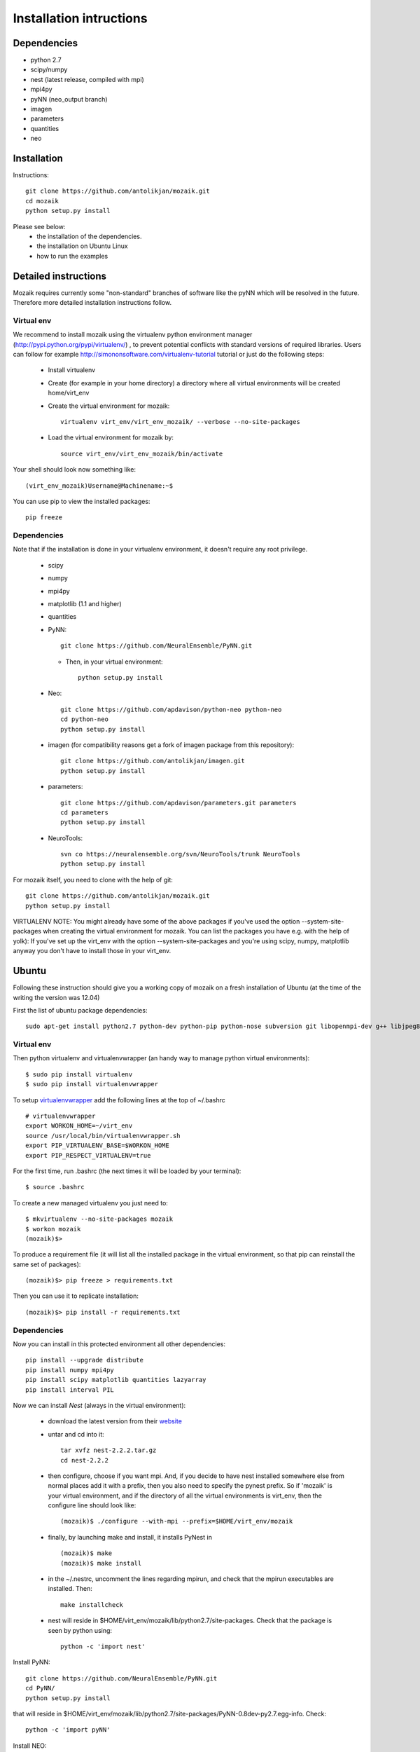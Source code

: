 Installation intructions
========================

Dependencies
------------
* python 2.7
* scipy/numpy
* nest (latest release, compiled with mpi)
* mpi4py
* pyNN (neo_output branch)
* imagen
* parameters
* quantities 
* neo

Installation
------------

Instructions::

  git clone https://github.com/antolikjan/mozaik.git
  cd mozaik
  python setup.py install
  
Please see below:
 * the installation of the dependencies.
 * the installation on Ubuntu Linux
 * how to run the examples
 
.. _ref-detailed:

Detailed instructions
---------------------

Mozaik requires currently some "non-standard" branches of software like the
pyNN which will be resolved in the future. Therefore more detailed installation
instructions follow.

.. _ref-virtual-env:

Virtual env
___________

We recommend to install mozaik using the virtualenv python environment manager (http://pypi.python.org/pypi/virtualenv/) , to prevent potential
conflicts with standard versions of required libraries. Users can follow for example http://simononsoftware.com/virtualenv-tutorial tutorial or just do the following steps:
 
 * Install virtualenv
 * Create (for example in your home directory) a directory where all virtual environments will be created home/virt_env
 * Create the virtual environment for mozaik:: 
    
    virtualenv virt_env/virt_env_mozaik/ --verbose --no-site-packages

 * Load the virtual environment for mozaik by::
 
    source virt_env/virt_env_mozaik/bin/activate

Your shell should look now something like::

(virt_env_mozaik)Username@Machinename:~$

You can use pip to view the installed packages::

  pip freeze

Dependencies 
____________

Note that if the installation is done in your virtualenv environment, it doesn't require any root privilege.

 * scipy
 * numpy
 * mpi4py
 * matplotlib (1.1 and higher)
 * quantities
 * PyNN::
     
       git clone https://github.com/NeuralEnsemble/PyNN.git
     
   * Then, in your virtual environment:: 
   
       python setup.py install
 * Neo::
 
    git clone https://github.com/apdavison/python-neo python-neo
    cd python-neo
    python setup.py install
    
 * imagen (for compatibility reasons get a fork of imagen package from this repository)::        
 
      git clone https://github.com/antolikjan/imagen.git
      python setup.py install

 * parameters::
 
     git clone https://github.com/apdavison/parameters.git parameters
     cd parameters
     python setup.py install
 * NeuroTools::
 
     svn co https://neuralensemble.org/svn/NeuroTools/trunk NeuroTools
     python setup.py install
 
For mozaik itself, you need to clone with the help of git::

  git clone https://github.com/antolikjan/mozaik.git
  python setup.py install


VIRTUALENV NOTE: You might already have some of the above packages
if you've used the option --system-site-packages when creating the virtual environment for mozaik.
You can list the packages you have e.g. with the help of yolk):
If you've set up the virt_env with the option --system-site-packages and
you're using scipy, numpy, matplotlib anyway you don't have to install those in your virt_env.

.. _ref-ubuntu:

Ubuntu
------

Following these instruction should give you a working copy of mozaik on a 
fresh installation of Ubuntu (at the time of the writing the version was 12.04)

First the list of ubuntu package dependencies::

  sudo apt-get install python2.7 python-dev python-pip python-nose subversion git libopenmpi-dev g++ libjpeg8 libjpeg8-dev libfreetype6 libfreetype6-dev zlib1g-dev libpng++-dev libncurses5 libncurses5-dev libreadline-dev liblapack-dev libblas-dev gfortran libgsl0-dev openmpi-bin


Virtual env
____________

Then python virtualenv and virtualenvwrapper (an handy way to manage python virtual environments)::

$ sudo pip install virtualenv
$ sudo pip install virtualenvwrapper

To setup `virtualenvwrapper <http://virtualenvwrapper.readthedocs.org/en/latest//>`_ add the following lines at the top of ~/.bashrc ::

    # virtualenvwrapper
    export WORKON_HOME=~/virt_env
    source /usr/local/bin/virtualenvwrapper.sh
    export PIP_VIRTUALENV_BASE=$WORKON_HOME
    export PIP_RESPECT_VIRTUALENV=true

For the first time, run .bashrc (the next times it will be loaded by your terminal)::      

$ source .bashrc

To create a new managed virtualenv you just need to::

    $ mkvirtualenv --no-site-packages mozaik
    $ workon mozaik
    (mozaik)$>
 
To produce a requirement file (it will list all the installed package in the virtual environment, so that pip can reinstall the same set of packages)::

(mozaik)$> pip freeze > requirements.txt
 
Then you can use it to replicate installation::

(mozaik)$> pip install -r requirements.txt


Dependencies 
____________

 
Now you can install in this protected environment all other dependencies::

  pip install --upgrade distribute
  pip install numpy mpi4py 
  pip install scipy matplotlib quantities lazyarray
  pip install interval PIL

Now we can install *Nest* (always in the virtual environment):

    - download the latest version from their `website <http://www.nest-initiative.org/index.php/Software:Download>`_
    - untar and cd into it::

        tar xvfz nest-2.2.2.tar.gz
        cd nest-2.2.2
    - then configure, choose if you want mpi. And, if you decide to have nest installed somewhere else from normal places add it with a prefix, then you also need to specify the pynest prefix. So if 'mozaik' is your virtual environment, and if the directory of all the virtual environments is virt_env, then the configure line should look like::
    
       (mozaik)$ ./configure --with-mpi --prefix=$HOME/virt_env/mozaik
    - finally, by launching make and install, it installs PyNest in ::

        (mozaik)$ make
        (mozaik)$ make install
    - in the ~/.nestrc, uncomment the lines regarding mpirun, and check that the mpirun executables are installed. Then::

        make installcheck
    - nest will reside in $HOME/virt_env/mozaik/lib/python2.7/site-packages. Check that the package is seen by python using::
     
        python -c 'import nest'

Install PyNN::

    git clone https://github.com/NeuralEnsemble/PyNN.git
    cd PyNN/
    python setup.py install

that will reside in $HOME/virt_env/mozaik/lib/python2.7/site-packages/PyNN-0.8dev-py2.7.egg-info. Check::

    python -c 'import pyNN'

Install NEO::

    git clone https://github.com/apdavison/python-neo python-neo
    cd python-neo/
    python setup.py install

Install Parameters package::

    git clone https://github.com/apdavison/parameters.git parameters
    cd parameters/
    python setup.py install

Install NeuroTools::

    git clone https://github.com/NeuralEnsemble/NeuroTools.git NeuroTools
    cd NeuroTools/
    python setup.py install

Install TableIO (not always necessary). Download it from http://kochanski.org/gpk/misc/TableIO.html::

    tar xvzf TableIO-1.2.tgz
    python setup.py install
    
And, finally, Mozaik::
    
    git clone https://github.com/antolikjan/mozaik.git
    cd mozaik/
    python setup.py install
    
.. _ref-run:

Running examples
----------------

If you use mpi and mpirun, you should install first the mpi executables if not already done::

  sudo apt-get install openmpi-bin
  
Then, you go to the examples directory in the mozaik loaded from github (see above) and launch the model VogelsAbbott2005::

  cd examples
  cd VogelsAbbott2005
  mpirun python run.py nest 2 param/defaults 'test'
  
This will launch the example with the nest simulator, on 2 nodes, using the parameter param/defaults. Last, 'test' is the name of this run.

:copyright: Copyright 2011-2013 by the *mozaik* team, see AUTHORS.
:license: `CECILL <http://www.cecill.info/>`_, see LICENSE for details.
